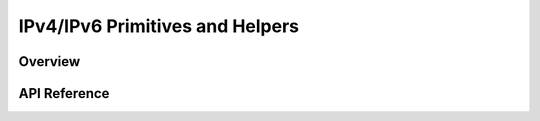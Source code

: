 .. _ip_4_6_interface:

IPv4/IPv6 Primitives and Helpers
################################

Overview
********


API Reference
*************

.. doxygengroup:: ip_4_6
   :project: Zephyr
